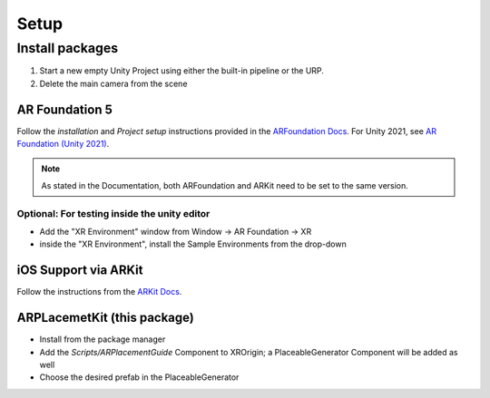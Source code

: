 #####
Setup
#####

.. autosummary::
   :toctree: generated


Install packages
================

1. Start a new empty Unity Project using either the built-in pipeline or the URP.
2. Delete the main camera from the scene

AR Foundation 5
---------------

Follow the *installation* and *Project setup* instructions provided in the `ARFoundation Docs`_.
For Unity 2021, see `AR Foundation (Unity 2021)`_.

.. note::
   As stated in the Documentation, both ARFoundation and ARKit need to be set to the same version.

Optional: For testing inside the unity editor
~~~~~~~~~~~~~~~~~~~~~~~~~~~~~~~~~~~~~~~
- Add the "XR Environment" window from Window -> AR Foundation -> XR 
- inside the "XR Environment", install the Sample Environments from the drop-down 



iOS Support via ARKit
---------------------
Follow the instructions from the `ARKit Docs`_.


ARPLacemetKit (this package)
-------------

- Install from the package manager
- Add the *Scripts/ARPlacementGuide* Component to XROrigin; a PlaceableGenerator Component will be added as well
- Choose the desired prefab in the PlaceableGenerator






.. _ARFoundation Docs: https://docs.unity3d.com/Packages/com.unity.xr.arfoundation@5.0/manual/project-setup/project-setup.html
.. _ARKit Docs: https://docs.unity3d.com/Packages/com.unity.xr.arkit@5.0/manual/project-configuration-arkit.html

.. _AR Foundation (Unity 2021): https://docs.unity3d.com/Packages/com.unity.xr.arfoundation@5.0/manual/project-setup/edit-your-project-manifest.html
